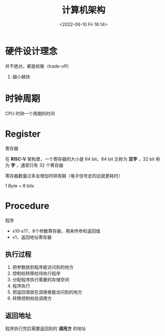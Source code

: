 #+TITLE: 计算机架构
#+DATE:<2022-06-10 Fri 16:14>
#+FILETAGS: backend

* 硬件设计理念

并不绝对，都是权衡（trade-off）

1. 越小越快


* 时钟周期

CPU 时钟一个周期的时间

* Register

寄存器

在 *RISC-V* 架构里，一个寄存器的大小是 64 bit，64 bit 又称为 *双字* ，32 bit 称为 *字* ，通常只有 32 个寄存器

寄存器数量过多会增加时钟周期（电子信号走的远就更耗时）

1 Byte = 8 bits


* Procedure

程序

- x10-x17，8个参数寄存器，用来传参和返回值
- x1，返回地址寄存器

** 执行过程

1. 把参数放到程序能访问到的地方
2. 控制权转移给待执行程序
3. 分配程序执行需要的存储空间
4. 程序执行
5. 把返回值放在调用者能访问到的地方
6. 转移控制权给调用方

** 返回地址

程序执行完后需要返回到的 *调用方* 的地址
